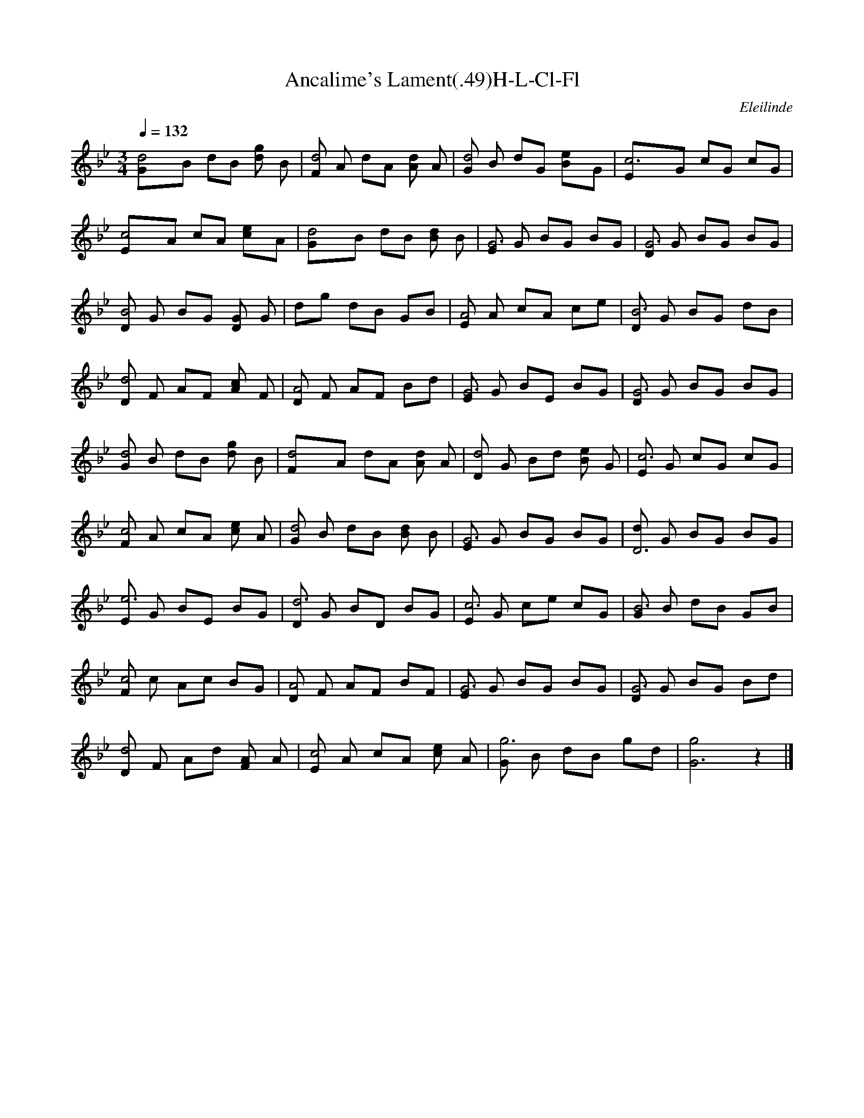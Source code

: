 X:1  
T:Ancalime's Lament(.49)H-L-Cl-Fl 
C:Eleilinde 
Q:1/4=132  
M:3/4 
L:1/8 
K:Bb
[d4G]B dB [dg2] B |[Fd4] A dA [dA2] A |[Gd4] B dG [e2B]G |[c6E]G cG cG |
[c4E]A cA [e2c]A |[d4G]B dB [dB2] B |[EG6] G BG BG |[DG6] G BG BG |
[DB4] G BG [DG2] G |dg dB GB |[EA4] A cA ce |[DB6] G BG dB |
[Dd4] F AF [Ac2] F |[DA4] F AF Bd |[EG6] G BE BG |[DG6] G BG BG |
[Gd4] B dB [dg2] B |[d4F]A dA [dA2] A |[Dd4] G Bd [Be2] G |[Ec6] G cG cG |
[Fc4] A cA [ce2] A |[Gd4] B dB [dB2] B |[EG6] G BG BG |[dD6] G BG BG |
[Ee6] G BE BG |[Dd6] G BD BG |[Ec6] G ce cG |[GB6] B dB GB |
[Fc4] c Ac BG |[DA4] F AF BF |[EG6] G BG BG |[DG6] G BG Bd |
[Dd4] F Ad [FA2] A |[Ec4] A cA [ce2] A |[Gg6] B dB gd |[g4G6] z2 |]
